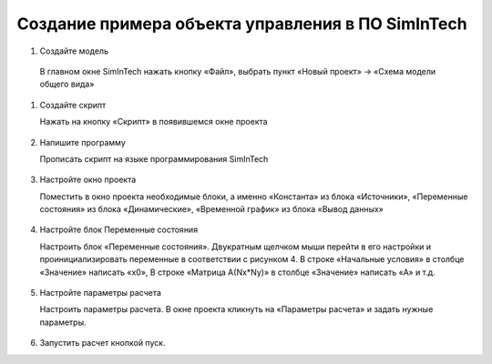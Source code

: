 Создание примера объекта управления в ПО SimInTech
==================================================

#. Создайте модель

  В главном окне SimInTech нажать кнопку «Файл», выбрать пункт «Новый проект» → «Схема модели общего вида»

#. Создайте скрипт
  
   Нажать на кнопку «Скрипт» в появившемся окне проекта

	.. image:: img/scheme.png
  		:width: 400

#. Напишите программу
  
   Прописать скрипт на языке программирования SimInTech

	.. image:: img/code.png
  		:width: 400

#. Настройте окно проекта
   
   Поместить в окно проекта необходимые блоки, а именно «Константа» из блока «Источники», «Переменные состояния» из блока «Динамические», «Временной график» из блока «Вывод данных»
	
	.. image:: img/simintech_model.png
  		:width: 400

#. Настройте блок Переменные состояния
   
   Настроить блок «Переменные состояния». Двукратным щелчком мыши перейти в его настройки и проинициализировать переменные в соответствии с рисунком 4. В строке «Начальные условия» в столбце «Значение» написать «x0», В строке «Матрица А(Nx*Ny)» в столбце «Значение» написать «A» и т.д.
	
	.. image:: img/state_param.png
  		:width: 400

#. Настройте параметры расчета
   
   Настроить параметры расчета. В окне проекта кликнуть на «Параметры расчета» и задать нужные параметры.
 	
	.. image:: img/simintech_param.png
  		:width: 400  

#. Запустить расчет кнопкой пуск.